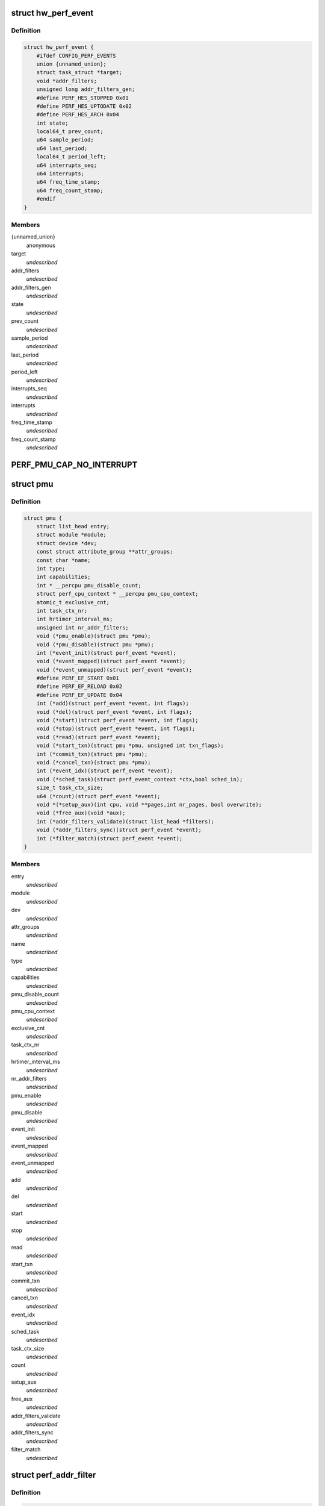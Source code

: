 .. -*- coding: utf-8; mode: rst -*-
.. src-file: include/linux/perf_event.h

.. _`hw_perf_event`:

struct hw_perf_event
====================

.. c:type:: struct hw_perf_event

    performance event hardware details:

.. _`hw_perf_event.definition`:

Definition
----------

.. code-block:: c

    struct hw_perf_event {
        #ifdef CONFIG_PERF_EVENTS
        union {unnamed_union};
        struct task_struct *target;
        void *addr_filters;
        unsigned long addr_filters_gen;
        #define PERF_HES_STOPPED 0x01
        #define PERF_HES_UPTODATE 0x02
        #define PERF_HES_ARCH 0x04
        int state;
        local64_t prev_count;
        u64 sample_period;
        u64 last_period;
        local64_t period_left;
        u64 interrupts_seq;
        u64 interrupts;
        u64 freq_time_stamp;
        u64 freq_count_stamp;
        #endif
    }

.. _`hw_perf_event.members`:

Members
-------

{unnamed_union}
    anonymous


target
    *undescribed*

addr_filters
    *undescribed*

addr_filters_gen
    *undescribed*

state
    *undescribed*

prev_count
    *undescribed*

sample_period
    *undescribed*

last_period
    *undescribed*

period_left
    *undescribed*

interrupts_seq
    *undescribed*

interrupts
    *undescribed*

freq_time_stamp
    *undescribed*

freq_count_stamp
    *undescribed*

.. _`perf_pmu_cap_no_interrupt`:

PERF_PMU_CAP_NO_INTERRUPT
=========================

.. c:function::  PERF_PMU_CAP_NO_INTERRUPT()

    :capabilities flags

.. _`pmu`:

struct pmu
==========

.. c:type:: struct pmu

    generic performance monitoring unit

.. _`pmu.definition`:

Definition
----------

.. code-block:: c

    struct pmu {
        struct list_head entry;
        struct module *module;
        struct device *dev;
        const struct attribute_group **attr_groups;
        const char *name;
        int type;
        int capabilities;
        int * __percpu pmu_disable_count;
        struct perf_cpu_context * __percpu pmu_cpu_context;
        atomic_t exclusive_cnt;
        int task_ctx_nr;
        int hrtimer_interval_ms;
        unsigned int nr_addr_filters;
        void (*pmu_enable)(struct pmu *pmu);
        void (*pmu_disable)(struct pmu *pmu);
        int (*event_init)(struct perf_event *event);
        void (*event_mapped)(struct perf_event *event);
        void (*event_unmapped)(struct perf_event *event);
        #define PERF_EF_START 0x01
        #define PERF_EF_RELOAD 0x02
        #define PERF_EF_UPDATE 0x04
        int (*add)(struct perf_event *event, int flags);
        void (*del)(struct perf_event *event, int flags);
        void (*start)(struct perf_event *event, int flags);
        void (*stop)(struct perf_event *event, int flags);
        void (*read)(struct perf_event *event);
        void (*start_txn)(struct pmu *pmu, unsigned int txn_flags);
        int (*commit_txn)(struct pmu *pmu);
        void (*cancel_txn)(struct pmu *pmu);
        int (*event_idx)(struct perf_event *event);
        void (*sched_task)(struct perf_event_context *ctx,bool sched_in);
        size_t task_ctx_size;
        u64 (*count)(struct perf_event *event);
        void *(*setup_aux)(int cpu, void **pages,int nr_pages, bool overwrite);
        void (*free_aux)(void *aux);
        int (*addr_filters_validate)(struct list_head *filters);
        void (*addr_filters_sync)(struct perf_event *event);
        int (*filter_match)(struct perf_event *event);
    }

.. _`pmu.members`:

Members
-------

entry
    *undescribed*

module
    *undescribed*

dev
    *undescribed*

attr_groups
    *undescribed*

name
    *undescribed*

type
    *undescribed*

capabilities
    *undescribed*

pmu_disable_count
    *undescribed*

pmu_cpu_context
    *undescribed*

exclusive_cnt
    *undescribed*

task_ctx_nr
    *undescribed*

hrtimer_interval_ms
    *undescribed*

nr_addr_filters
    *undescribed*

pmu_enable
    *undescribed*

pmu_disable
    *undescribed*

event_init
    *undescribed*

event_mapped
    *undescribed*

event_unmapped
    *undescribed*

add
    *undescribed*

del
    *undescribed*

start
    *undescribed*

stop
    *undescribed*

read
    *undescribed*

start_txn
    *undescribed*

commit_txn
    *undescribed*

cancel_txn
    *undescribed*

event_idx
    *undescribed*

sched_task
    *undescribed*

task_ctx_size
    *undescribed*

count
    *undescribed*

setup_aux
    *undescribed*

free_aux
    *undescribed*

addr_filters_validate
    *undescribed*

addr_filters_sync
    *undescribed*

filter_match
    *undescribed*

.. _`perf_addr_filter`:

struct perf_addr_filter
=======================

.. c:type:: struct perf_addr_filter

    address range filter definition

.. _`perf_addr_filter.definition`:

Definition
----------

.. code-block:: c

    struct perf_addr_filter {
        struct list_head entry;
        struct inode *inode;
        unsigned long offset;
        unsigned long size;
        unsigned int range:1;
        unsigned int filter:1:1;
    }

.. _`perf_addr_filter.members`:

Members
-------

entry
    event's filter list linkage

inode
    object file's inode for file-based filters

offset
    filter range offset

size
    filter range size

range
    1: range, 0: address

filter
    1: filter/start, 0: stop

.. _`perf_addr_filter.description`:

Description
-----------

This is a hardware-agnostic filter configuration as specified by the user.

.. _`perf_addr_filters_head`:

struct perf_addr_filters_head
=============================

.. c:type:: struct perf_addr_filters_head

    container for address range filters

.. _`perf_addr_filters_head.definition`:

Definition
----------

.. code-block:: c

    struct perf_addr_filters_head {
        struct list_head list;
        raw_spinlock_t lock;
    }

.. _`perf_addr_filters_head.members`:

Members
-------

list
    list of filters for this event

lock
    spinlock that serializes accesses to the \ ``list``\  and event's
    (and its children's) filter generations.

.. _`perf_addr_filters_head.description`:

Description
-----------

A child event will use parent's \ ``list``\  (and therefore \ ``lock``\ ), so they are
bundled together; see \ :c:func:`perf_event_addr_filters`\ .

.. _`perf_event_active_state`:

enum perf_event_active_state
============================

.. c:type:: enum perf_event_active_state

    the states of a event

.. _`perf_event_active_state.definition`:

Definition
----------

.. code-block:: c

    enum perf_event_active_state {
        PERF_EVENT_STATE_DEAD,
        PERF_EVENT_STATE_EXIT,
        PERF_EVENT_STATE_ERROR,
        PERF_EVENT_STATE_OFF,
        PERF_EVENT_STATE_INACTIVE,
        PERF_EVENT_STATE_ACTIVE
    };

.. _`perf_event_active_state.constants`:

Constants
---------

PERF_EVENT_STATE_DEAD
    *undescribed*

PERF_EVENT_STATE_EXIT
    *undescribed*

PERF_EVENT_STATE_ERROR
    *undescribed*

PERF_EVENT_STATE_OFF
    *undescribed*

PERF_EVENT_STATE_INACTIVE
    *undescribed*

PERF_EVENT_STATE_ACTIVE
    *undescribed*

.. _`perf_event`:

struct perf_event
=================

.. c:type:: struct perf_event

    performance event kernel representation:

.. _`perf_event.definition`:

Definition
----------

.. code-block:: c

    struct perf_event {
        #ifdef CONFIG_PERF_EVENTS
        struct list_head event_entry;
        struct list_head group_entry;
        struct list_head sibling_list;
        struct list_head migrate_entry;
        struct hlist_node hlist_entry;
        struct list_head active_entry;
        int nr_siblings;
        int group_flags;
        struct perf_event *group_leader;
        struct pmu *pmu;
        void *pmu_private;
        enum perf_event_active_state state;
        unsigned int attach_state;
        local64_t count;
        atomic64_t child_count;
        u64 total_time_enabled;
        u64 total_time_running;
        u64 tstamp_enabled;
        u64 tstamp_running;
        u64 tstamp_stopped;
        u64 shadow_ctx_time;
        struct perf_event_attr attr;
        u16 header_size;
        u16 id_header_size;
        u16 read_size;
        struct hw_perf_event hw;
        struct perf_event_context *ctx;
        atomic_long_t refcount;
        atomic64_t child_total_time_enabled;
        atomic64_t child_total_time_running;
        struct mutex child_mutex;
        struct list_head child_list;
        struct perf_event *parent;
        int oncpu;
        int cpu;
        struct list_head owner_entry;
        struct task_struct *owner;
        struct mutex mmap_mutex;
        atomic_t mmap_count;
        struct ring_buffer *rb;
        struct list_head rb_entry;
        unsigned long rcu_batches;
        int rcu_pending;
        wait_queue_head_t waitq;
        struct fasync_struct *fasync;
        int pending_wakeup;
        int pending_kill;
        int pending_disable;
        struct irq_work pending;
        atomic_t event_limit;
        struct perf_addr_filters_head addr_filters;
        unsigned long *addr_filters_offs;
        unsigned long addr_filters_gen;
        void (*destroy)(struct perf_event *);
        struct rcu_head rcu_head;
        struct pid_namespace *ns;
        u64 id;
        u64 (*clock)(void);
        perf_overflow_handler_t overflow_handler;
        void *overflow_handler_context;
        #ifdef CONFIG_EVENT_TRACING
        struct trace_event_call *tp_event;
        struct event_filter *filter;
        #ifdef CONFIG_FUNCTION_TRACER
        struct ftrace_ops ftrace_ops;
        #endif
        #endif
        #ifdef CONFIG_CGROUP_PERF
        struct perf_cgroup *cgrp;
        int cgrp_defer_enabled;
        #endif
        #endif
    }

.. _`perf_event.members`:

Members
-------

event_entry
    *undescribed*

group_entry
    *undescribed*

sibling_list
    *undescribed*

migrate_entry
    *undescribed*

hlist_entry
    *undescribed*

active_entry
    *undescribed*

nr_siblings
    *undescribed*

group_flags
    *undescribed*

group_leader
    *undescribed*

pmu
    *undescribed*

pmu_private
    *undescribed*

state
    *undescribed*

attach_state
    *undescribed*

count
    *undescribed*

child_count
    *undescribed*

total_time_enabled
    *undescribed*

total_time_running
    *undescribed*

tstamp_enabled
    *undescribed*

tstamp_running
    *undescribed*

tstamp_stopped
    *undescribed*

shadow_ctx_time
    *undescribed*

attr
    *undescribed*

header_size
    *undescribed*

id_header_size
    *undescribed*

read_size
    *undescribed*

hw
    *undescribed*

ctx
    *undescribed*

refcount
    *undescribed*

child_total_time_enabled
    *undescribed*

child_total_time_running
    *undescribed*

child_mutex
    *undescribed*

child_list
    *undescribed*

parent
    *undescribed*

oncpu
    *undescribed*

cpu
    *undescribed*

owner_entry
    *undescribed*

owner
    *undescribed*

mmap_mutex
    *undescribed*

mmap_count
    *undescribed*

rb
    *undescribed*

rb_entry
    *undescribed*

rcu_batches
    *undescribed*

rcu_pending
    *undescribed*

waitq
    *undescribed*

fasync
    *undescribed*

pending_wakeup
    *undescribed*

pending_kill
    *undescribed*

pending_disable
    *undescribed*

pending
    *undescribed*

event_limit
    *undescribed*

addr_filters
    *undescribed*

addr_filters_offs
    *undescribed*

addr_filters_gen
    *undescribed*

destroy
    *undescribed*

rcu_head
    *undescribed*

ns
    *undescribed*

id
    *undescribed*

clock
    *undescribed*

overflow_handler
    *undescribed*

overflow_handler_context
    *undescribed*

tp_event
    *undescribed*

filter
    *undescribed*

ftrace_ops
    *undescribed*

cgrp
    *undescribed*

cgrp_defer_enabled
    *undescribed*

.. _`perf_event_context`:

struct perf_event_context
=========================

.. c:type:: struct perf_event_context

    event context structure

.. _`perf_event_context.definition`:

Definition
----------

.. code-block:: c

    struct perf_event_context {
        struct pmu *pmu;
        raw_spinlock_t lock;
        struct mutex mutex;
        struct list_head active_ctx_list;
        struct list_head pinned_groups;
        struct list_head flexible_groups;
        struct list_head event_list;
        int nr_events;
        int nr_active;
        int is_active;
        int nr_stat;
        int nr_freq;
        int rotate_disable;
        atomic_t refcount;
        struct task_struct *task;
        u64 time;
        u64 timestamp;
        struct perf_event_context *parent_ctx;
        u64 parent_gen;
        u64 generation;
        int pin_count;
        int nr_cgroups;
        void *task_ctx_data;
        struct rcu_head rcu_head;
    }

.. _`perf_event_context.members`:

Members
-------

pmu
    *undescribed*

lock
    *undescribed*

mutex
    *undescribed*

active_ctx_list
    *undescribed*

pinned_groups
    *undescribed*

flexible_groups
    *undescribed*

event_list
    *undescribed*

nr_events
    *undescribed*

nr_active
    *undescribed*

is_active
    *undescribed*

nr_stat
    *undescribed*

nr_freq
    *undescribed*

rotate_disable
    *undescribed*

refcount
    *undescribed*

task
    *undescribed*

time
    *undescribed*

timestamp
    *undescribed*

parent_ctx
    *undescribed*

parent_gen
    *undescribed*

generation
    *undescribed*

pin_count
    *undescribed*

nr_cgroups
    *undescribed*

task_ctx_data
    *undescribed*

rcu_head
    *undescribed*

.. _`perf_cpu_context`:

struct perf_cpu_context
=======================

.. c:type:: struct perf_cpu_context

    per cpu event context structure

.. _`perf_cpu_context.definition`:

Definition
----------

.. code-block:: c

    struct perf_cpu_context {
        struct perf_event_context ctx;
        struct perf_event_context *task_ctx;
        int active_oncpu;
        int exclusive;
        raw_spinlock_t hrtimer_lock;
        struct hrtimer hrtimer;
        ktime_t hrtimer_interval;
        unsigned int hrtimer_active;
        struct pmu *unique_pmu;
        struct perf_cgroup *cgrp;
    }

.. _`perf_cpu_context.members`:

Members
-------

ctx
    *undescribed*

task_ctx
    *undescribed*

active_oncpu
    *undescribed*

exclusive
    *undescribed*

hrtimer_lock
    *undescribed*

hrtimer
    *undescribed*

hrtimer_interval
    *undescribed*

hrtimer_active
    *undescribed*

unique_pmu
    *undescribed*

cgrp
    *undescribed*

.. This file was automatic generated / don't edit.

